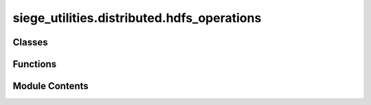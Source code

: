siege_utilities.distributed.hdfs_operations
===========================================

.. py:module:: siege_utilities.distributed.hdfs_operations

.. autoapi-nested-parse::

   Abstract HDFS Operations - Fully Configurable and Reusable
   Zero hard-coded project dependencies



Classes
-------

.. autoapisummary::

   siege_utilities.distributed.hdfs_operations.AbstractHDFSOperations


Functions
---------

.. autoapisummary::

   siege_utilities.distributed.hdfs_operations._default_hash_function
   siege_utilities.distributed.hdfs_operations._default_quick_signature
   siege_utilities.distributed.hdfs_operations._ensure_directory_exists
   siege_utilities.distributed.hdfs_operations.create_hdfs_operations
   siege_utilities.distributed.hdfs_operations.setup_distributed_environment


Module Contents
---------------

.. py:class:: AbstractHDFSOperations(config)

   Abstract HDFS Operations class that can be configured for any project


   .. py:method:: check_hdfs_status() -> bool

      Check if HDFS is accessible



   .. py:method:: create_spark_session()

      Create Spark session using configuration



   .. py:method:: setup_distributed_environment(data_path: Optional[str] = None, dependency_paths: Optional[List[str]] = None)

      Main setup function with proper verification



   .. py:method:: sync_directory_to_hdfs(local_path: Optional[str] = None, hdfs_subdir: str = 'inputs') -> Tuple[Optional[str], Optional[Dict]]

      Sync local directory/file to HDFS with proper verification



   .. py:attribute:: config


   .. py:attribute:: data_sync_cache


   .. py:attribute:: dependencies_cache


   .. py:attribute:: hash_func


   .. py:attribute:: python_deps_zip


   .. py:attribute:: quick_signature_func


.. py:function:: _default_hash_function(file_path: str) -> str

   Default hash function using built-in hashlib


.. py:function:: _default_quick_signature(file_path: str) -> str

   Default quick signature using file stats


.. py:function:: _ensure_directory_exists(path: str)

   Ensure directory exists


.. py:function:: create_hdfs_operations(config)

   Factory function to create HDFS operations instance


.. py:function:: setup_distributed_environment(config, data_path: Optional[str] = None, dependency_paths: Optional[List[str]] = None)

   Convenience function to set up distributed environment


